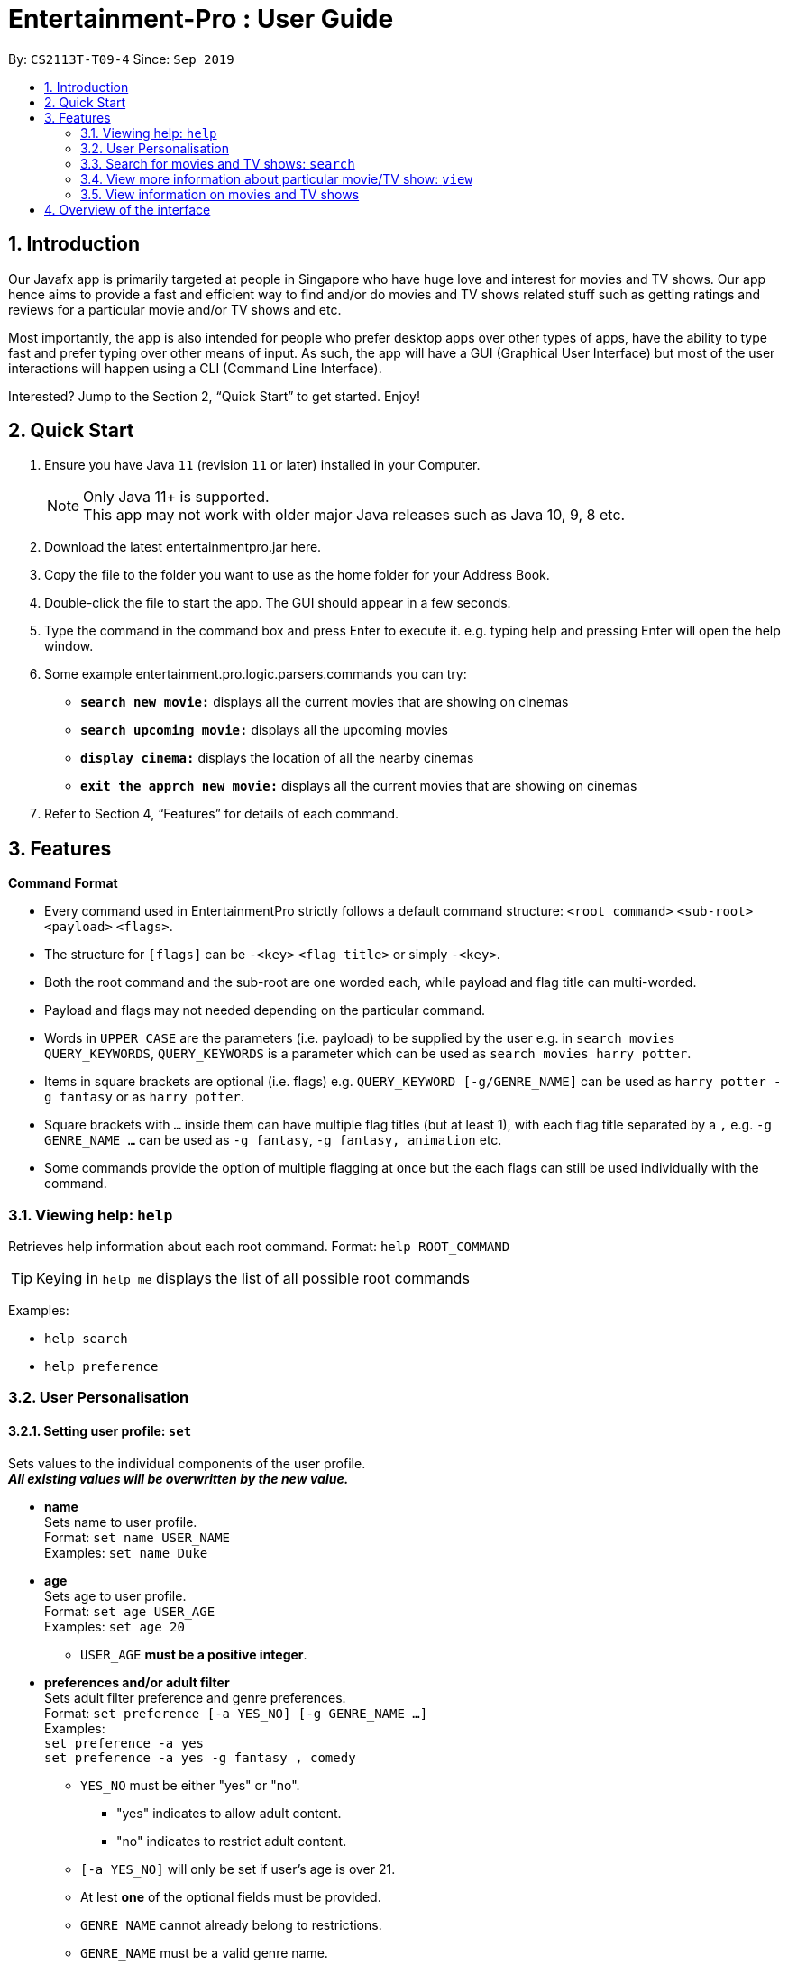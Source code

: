 = Entertainment-Pro : User Guide
:site-section: UserGuide
:toc:
:toc-title:
:toc-placement: preamble
:sectnums:
:imagesDir: images
:stylesDir: stylesheets
:xrefstyle: full
:experimental:
ifdef::env-github[]
:tip-caption: :bulb:
:note-caption: :information_source:
endif::[]
:repoURL: https://github.com/AY1920S1-CS2113T-T09-4/main

By: `CS2113T-T09-4`      Since: `Sep 2019`

== Introduction

Our Javafx app is primarily targeted at people in Singapore who have huge love and interest for movies and TV shows. Our app hence aims to provide a fast and efficient way to find and/or do movies and TV shows related stuff such as getting ratings and reviews for a particular movie and/or TV shows and etc. 

Most importantly, the app is also intended for people who prefer desktop apps over other types of apps, have the ability to type fast and prefer typing over other means of input. As such, the app will have a GUI (Graphical User Interface) but most of the user interactions will happen using a CLI (Command Line Interface). 

Interested? Jump to the Section 2, “Quick Start” to get started. Enjoy!

== Quick Start

.  Ensure you have Java `11` (revision `11` or later) installed in your Computer.
+
[NOTE]
Only Java 11+ is supported. +
This app may not work with older major Java releases such as Java 10, 9, 8 etc.
+
. Download the latest entertainmentpro.jar here.
. Copy the file to the folder you want to use as the home folder for your Address Book.
. Double-click the file to start the app. The GUI should appear in a few seconds.
. Type the command in the command box and press Enter to execute it.
     e.g. typing help and pressing Enter will open the help window.
. Some example entertainment.pro.logic.parsers.commands you can try:
* *`search new movie:`* displays all the current movies that are showing on cinemas 
* *`search upcoming movie:`* displays all the upcoming movies
* *`display cinema:`* displays the location of all the nearby cinemas
* *`exit the apprch new movie:`* displays all the current movies that are showing on cinemas 
. Refer to Section 4, “Features” for details of each command.

[[Features]]
== Features

*Command Format*

* Every command used in EntertainmentPro strictly follows a default command structure: `<root command>` `<sub-root>` `<payload>` `<flags>`.

* The structure for `[flags]` can be `-<key>` `<flag title>` or simply `-<key>`.

* Both the root command and the sub-root are one worded each, while payload and flag title can multi-worded.

* Payload and flags may not needed depending on the particular command.

* Words in `UPPER_CASE` are the parameters (i.e. payload) to be supplied by the user e.g. in `search movies QUERY_KEYWORDS`, `QUERY_KEYWORDS` is a parameter which can be used as `search movies harry potter`.

* Items in square brackets are optional (i.e. flags) e.g. `QUERY_KEYWORD [-g/GENRE_NAME]` can be used as `harry potter -g fantasy` or as `harry potter`.

* Square brackets with `...` inside them can have multiple flag titles (but at least 1), with each flag title separated by a `,` e.g. `-g GENRE_NAME ...` can be used as `-g fantasy`, `-g fantasy, animation` etc.

* Some commands provide the option of multiple flagging at once but the each flags can still be used individually with the command.

=== Viewing help: `help`

Retrieves help information about each root command.
Format: `help ROOT_COMMAND`

[TIP]
Keying in `help me` displays the list of all possible root commands

Examples:

* `help search`
* `help preference`

=== User Personalisation

==== Setting user profile: `set`

Sets values to the individual components of the user profile. +
*_All existing values will be overwritten by the new value._*

* *name* +
Sets name to user profile. +
Format: `set name USER_NAME` +
Examples: `set name Duke` +

* *age* +
Sets age to user profile. +
Format: `set age USER_AGE` +
Examples: `set age 20` +
** `USER_AGE` *must be a positive integer*.


* *preferences and/or adult filter* +
Sets adult filter preference and genre preferences. +
Format: `set preference [-a YES_NO] [-g GENRE_NAME ...]` +
Examples: +
`set preference -a yes` +
`set preference -a yes -g fantasy , comedy` +
** `YES_NO` must be either "yes" or "no".
*** "yes" indicates to allow adult content.
*** "no" indicates to restrict adult content.
** `[-a YES_NO]` will only be set if user's age is over 21.
** At lest *one* of the optional fields must be provided.
** `GENRE_NAME` cannot already belong to restrictions. +
** `GENRE_NAME` must be a valid genre name.

* *restrictions* +
Sets genre restrictions. +
Format: `set restrictions [-g GENRE_NAME ...]` +
Examples: `set restrictions -g horror , history` +
** `GENRE_NAME` cannot already belong to preferences. +
** `GENRE_NAME` must be a valid genre name.

* *sorting method* +
Sets sorting method of displaying search results.
Format: `set sort SORT_INDEX`
Examples: +
`set sort 1` -> to sort by alphabetical order +
** `SORT_INDEX` must be an integer ranging from 1 to 3.
*** "1" indicates to sort by alphabetical order.
*** "2" indicates to sort by latest release date first.
*** "3" indicates to sort by highest rating first.

==== User preferences: `preference`

Edits the user's preferences by *add*, *remove*, or *clear*. +

* *add* +
Adds on genres to genre preferences. +
*_Valid inout values will not overwrite existing values, but will be appended on to existing values._* +
Format: `preference add [-g GENRE_NAME ...]` +
Examples: `preference add -g action` +
** `GENRE_NAME` cannot already belong to preferences or restrictions. +
** `GENRE_NAME` must be a valid genre name.

* *remove* +
Remove genres from genre preferences. +
*_Valid inout values will not overwrite existing values, but will remove equivalent existing values._* +
Format: `preference remove [-g GENRE_NAME ...]` +
Examples: `preference remove -g comedy` +
** `GENRE_NAME` must already belong to preferences. +
** `GENRE_NAME` must be a valid genre name.

* *clear* +
Clears all genre preferences. +
*_All existing values will be removed._* +
Format: `preference clear`

==== User Restrictions: `restriction`

Edits the user's restrictions by *add*, *remove*, or *clear*.

* *add* +
Adds on genres to genre restrictions. +
*_Valid inout values will not overwrite existing values, but will be appended on to existing values._* +
Format: `restriction add [-g GENRE_NAME ...]` +
Examples: `restriction add -g action` +
** `GENRE_NAME` cannot already belong to preferences or restrictions. +
** `GENRE_NAME` must be a valid genre name.

* *remove* +
Remove genres from genre restrictions. +
*_Valid inout values will not overwrite existing values, but will remove equivalent existing values._* +
Format: `restriction remove [-g GENRE_NAME ...]` +
Examples: `restriction remove -g comedy` +
** `GENRE_NAME` must already belong to restrictions. +
** `GENRE_NAME` must be a valid genre name.

* *clear* +
Clears all genre restrictions. +
*_All existing values will be removed._* +
Format: `restriction clear`

=== Search for movies and TV shows: `search`

Searches for movies or TV shows using keywords and optionally, results can be filtered using specific genres and user profile.

==== *Searching for movies*: `movies` +

* *Searching within _standard lists_* +
Search within the standard provided lists of movies given. +
Format: `search movies [/LIST_TYPE]` +
Examples: +
`search movies /current` +
`search movies /upcoming` +
** `LIST_TYPE` must be one of the following valid inputs: +
*** `current` indicates to search within the list of movies that are currently showing in cinemas. +
*** `upcoming` indicates to search within the list of upcoming movies. +
*** `trend` indicates to search within the list of trending movies. +
*** `rated` indicates to search within the list of top-rated movies.+

* *Searching within standard lists _without filtering_* +
Format: `search movies [/LIST_TYPE` +
Examples: `search movies /current`

* *Searching within standard lists _using pre-set user profile_* +
Format: `search movies [/LIST_TYPE] -p` +
Examples: `search movies /rated -p`

* *Searching within standard lists _using new unsaved set of filter flags_* +
Format: `search movies [/LIST_TYPE] [-g PREFERENCE_GENRE_NAME ...] [-r RESTRICT_GENRE_NAME ...] [-a ADULT_FILER]` +
Examples: +
`search movies \current -g comedy -r horror , fantasy , -a yes` +
`search movies \current -r romance , -a no` +
** `PREFERENCE_GENRE_NAME` and `RESTRICTION_GENRE_NAME` cannot have any overlaps.
** `PREFERENCE_GENRE_NAME` and `RESTRICTION_GENRE_NAME` must be valid genre names.
** `[-a ADULT_FILTER]` will only be applied if user's age is > 21.

* *Searching using _keywords_* +
Search for movies using keywords and returns movies with titles that contains the keywords. +
Format: `search movies KEYWORDS` +
Examples: +
`search movies harry potter` +
`search movies joker`

* *Searching using keywords _with no preferences_* +
Format: `search movies KEYWORDS` +
Examples: `search movies harry potter`

* *Searching using keywords _using pre-set user profile_* +
Format: `search movies KEYWORDS -p` +
Examples: `searhc movies harry potter -p`

* *Searching using keywords _using new unsaved set of filter flags_* +
Format: `search movies KEYWORDS [-g PREFERENCE_GENRE_NAME ...] [-r RESTRICT_GENRE_NAME ...] [-a ADULT_FILER]` +
Examples: +
`search movies harry potter -g comedy -r horror , fantasy , -a yes` +
`search movies harry potter -r romance , -a no` +
** `PREFERENCE_GENRE_NAME` and `RESTRICTION_GENRE_NAME` cannot have any overlaps.
** `PREFERENCE_GENRE_NAME` and `RESTRICTION_GENRE_NAME` must be valid genre names.
** `[-a ADULT_FILTER]` will only be applied if user's age is > 21.

==== *Searching for TV shows*: `tvshows` +
* *current*: +
Search within movies currently showing in cinemas.
** *Without filtering* +
Format: `search shows /current`
** *Filtering according to pre-set user profile* +
Format: `search shows /current -p`
** *Filtering using new unsaved set of filter flags* +
Format: `search shows /current [-g PREFERENCE_GENRE_NAME ...] [-r RESTRICT_GENRE_NAME ...] [-a ADULT_FILER]` +
Examples: +
`search shows \current -g comedy -r horror , fantasy , -a yes` +
`search shows \current -r romance , -a no` +
*** `PREFERENCE_GENRE_NAME` and `RESTRICTION_GENRE_NAME` cannot have any overlaps.
*** `PREFERENCE_GENRE_NAME` and `RESTRICTION_GENRE_NAME` must be valid genre names.
*** `[-a ADULT_FILTER]` will only be applied if user's age is > 21.

=== View more information about particular movie/TV show: `view`




=== View information on movies and TV shows

EntertainmentPro allows you to get full details on specific details and TV shows. +
The details include:

. title:            the title of the movie or show
. summary:          a short description of the movie or show
. release date:     the date of release for the movie or show
. ratings:          the average given rating of the movie or show (max: 10.0)
. genres:           the genres of the movie or show
. cert:

== Overview of the interface
. Command Box: This is where users type entertainment.pro.logic.parsers.commands.
. Command Feedback: This shows the result of command execution in addition to useful tips and error messages.
. Preferences List: This shows the list of preferences users have set in the app.
. Movies List: This displays either the set of movies or information related to a particular movie with respect to users’ command.

